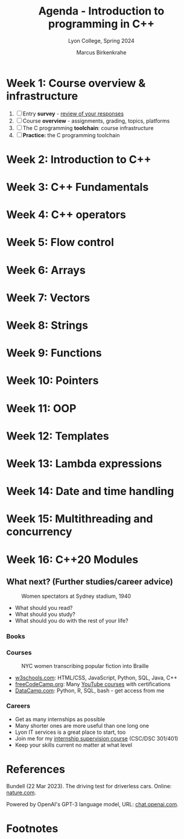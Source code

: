 #+TITLE: Agenda - Introduction to programming in C++
#+AUTHOR: Marcus Birkenkrahe
#+SUBTITLE: Lyon College, Spring 2024
#+STARTUP:overview hideblocks indent inlineimages
#+OPTIONS: toc:nil num:nil ^:nil
#+property: header-args:C :main yes :includes <stdio.h> :results output :noweb yes
#+property: header-args:R :results output :noweb yes :session *R* :exports both
* Week 1: Course overview & infrastructure
#+attr_html: :width 400px
[[../img/cover.jpg]]

1) [ ] Entry *survey* - [[https://docs.google.com/forms/d/1yz2EtuSin3r54zMG1d_JCnnVAGb0XI8cP-Yvr7FmZbo/edit#responses][review of your responses]]
2) [ ] Course *overview* - assignments, grading, topics, platforms
3) [ ] The C programming *toolchain*: course infrastructure
4) [ ] *Practice:* the C programming toolchain
* Week 2: Introduction to C++
* Week 3: C++ Fundamentals
* Week 4: C++ operators
* Week 5: Flow control
* Week 6: Arrays
* Week 7: Vectors
* Week 8: Strings
* Week 9: Functions
* Week 10: Pointers
* Week 11: OOP
* Week 12: Templates
* Week 13: Lambda expressions
* Week 14: Date and time handling
* Week 15: Multithreading and concurrency
* Week 16: C++20 Modules
** What next? (Further studies/career advice)
#+attr_latex: :width 400px
#+caption: Women spectators at Sydney stadium, 1940
[[../img/next.jpg]]

- What should you read?
- What should you study?
- What should you do with the rest of your life?

*** Books
#+attr_latex: :width 300px
#+caption: C++ for dummies (2023) and The Rook's Guide to C++ (2013)
[[../img/dummies.jpg]] [[../img/rook.jpg]]

*** Courses
#+attr_latex: :width 400px
#+caption: NYC women transcribing popular fiction into Braille
[[../img/course.jpg]]

- [[https://w3schools.com][w3schools.com]]: HTML/CSS, JavaScript, Python, SQL, Java, C++
- [[https://www.freecodecamp.org/learn/][freeCodeCamp.org]]: Many [[https://www.youtube.com/c/freecodecamp/videos][YouTube courses]] with certifications
- [[https://datacamp.com][DataCamp.com]]: Python, R, SQL, bash - get access from me

*** Careers
#+attr_latex: :width 400px
#+caption: Computer or data science career?
[[../img/data-science-careers.jpg]] [[../img/career1.jpg]]

- Get as many internships as possible
- Many shorter ones are more useful than one long one
- Lyon IT services is a great place to start, too
- Join me for my [[https://github.com/birkenkrahe/org/blob/master/internship.md][internship supervision course]] (CSC/DSC 301/401)
- Keep your skills current no matter at what level

* References

Bundell (22 Mar 2023). The driving test for driverless cars. Online:
[[https://www.nature.com/articles/d41586-023-00868-7?awc=26427_1679938395_79c332d53672b99e485f3ec8133000be][nature.com]].

Powered by OpenAI's GPT-3 language model, URL: [[https://chat.openai.com][chat.openai.com]].

* Footnotes

[fn:3]I found this in a [[http://www.mit.edu/~bhdavis/TeachFuture.html][1994 article from MIT]], "The Teacher of the
Future" by [[http://www.mit.edu/~bhdavis/Index.html][Ben Howell Davis]]: »The teacher of the future is a teacher
fully engaged along lines of excellence [quoting what JFK said about
'happiness']. The only way to be happy in the information age with its
constantly changing technologies and information overload is to be
fully engaged in an active understanding of the problem. To be
interested in making sense of new and difficult time will require a
measure of involvement in new technologies and a measure of
involvement in providing a context for them.«

[fn:2] (1) Look through the material on GitHub ([[https://github.com/birkenkrahe/cc/tree/piHome/org][Markdown]] or [[https://github.com/birkenkrahe/cc/tree/piHome/pdf][PDF]]). (2)
Check the review of questions at the start of each session. (3) After
each class room session: write down what you didn't understand and ask
me after class or before the next class (or send me an email).

[fn:1]"The Dunning-Kruger effect was first discovered and written
about in 1999, by researchers David Dunning and Justin Kruger at
Cornell University. The researchers spotted how much people
overestimated their own abilities in daily life—think of the guy in
class who keeps raising his hand to relay his useless ideas—and coined
the term “dual burden”. Dual burden was used to describe that these
people suffer from two things: ignorance, and ignorance of their own
ignorance. The researchers tested random participants on tests of
humour, grammar, and logical reasoning. They found that people who
ranked in the bottom 25% of any of these test scores tended to predict
themselves to be at the top of the pack. When they scored in the 12th
percentile, they estimated themselves to be in the 62nd. On the flip
side, people in the top 25% predicted their scores to be slightly
lower than they actually were." (Source: [[https://thedecisionlab.com/biases/dunning-kruger-effect][thedecisionlab.com]])
